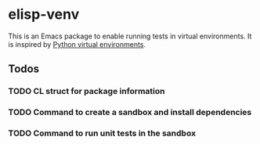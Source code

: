 * elisp-venv

This is an Emacs package to enable running tests in virtual environments. It is
inspired by [[https://docs.python.org/3/tutorial/venv.html][Python virtual environments]].

** Todos

*** TODO CL struct for package information

*** TODO Command to create a sandbox and install dependencies

*** TODO Command to run unit tests in the sandbox
